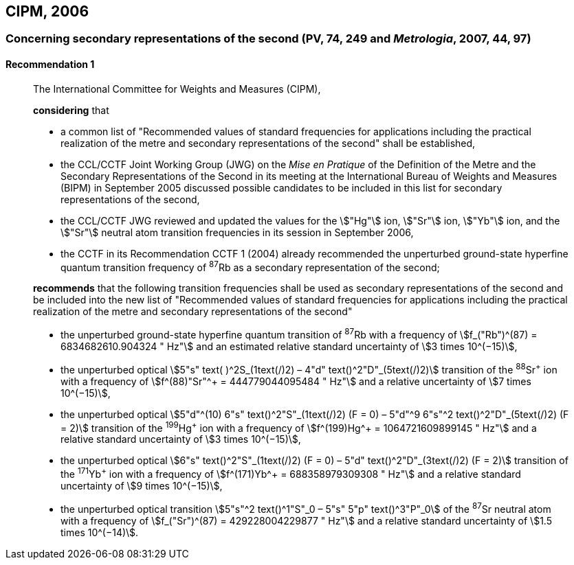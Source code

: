 [[cipm2006]]
== CIPM, 2006

[[cipm2006r1]]
=== Concerning secondary representations of the second (PV, 74, 249 and _Metrologia_, 2007, 44, 97)

[[cipm2006r1r1]]
==== Recommendation 1
____

The International Committee for Weights and Measures (CIPM),

*considering* that

* a common list of "Recommended values of standard frequencies for applications including the practical realization of the metre and secondary representations of the second" shall be established,
* the CCL/CCTF Joint Working Group (JWG) on the _Mise en Pratique_ of the Definition of the Metre and the Secondary Representations of the Second in its meeting at the International Bureau of Weights and Measures (BIPM) in September 2005 discussed possible candidates to be included in this list for secondary representations of the second,
* the CCL/CCTF JWG reviewed and updated the values for the stem:["Hg"] ion, stem:["Sr"] ion, stem:["Yb"] ion, and the stem:["Sr"] neutral atom transition frequencies in its session in September 2006,
* the CCTF in its Recommendation CCTF 1 (2004) already recommended the unperturbed ground-state hyperfine quantum transition frequency of ^87^Rb as a secondary representation of the second;

*recommends* that the following transition frequencies shall be used as secondary representations of the second and be included into the new list of "Recommended values of standard frequencies for applications including the practical realization of the metre and secondary representations of the second"

* the unperturbed ground-state hyperfine quantum transition of ^87^Rb with a frequency of stem:[f_("Rb")^(87) = 6834682610.904324 " Hz"] and an estimated relative standard uncertainty of stem:[3 times 10^(−15)], 
* the unperturbed optical stem:[5"s" text( )^2S_(1text(/)2) – 4"d" text()^2"D"_(5text(/)2)] transition of the ^88^Sr^\+^ ion with a frequency of stem:[f^(88)"Sr"^+ = 444779044095484 " Hz"] and a relative uncertainty of stem:[7 times 10^(−15)],
* the unperturbed optical stem:[5"d"^(10) 6"s" text()^2"S"_(1text(/)2) (F = 0) – 5"d"^9 6"s"^2 text()^2"D"_(5text(/)2) (F = 2)] transition of the ^199^Hg^\+^ ion with a frequency of stem:[f^(199)Hg^+ = 1064721609899145 " Hz"] and a relative standard uncertainty of stem:[3 times 10^(−15)],
* the unperturbed optical stem:[6"s" text()^2"S"_(1text(/)2) (F = 0) – 5"d" text()^2"D"_(3text(/)2) (F = 2)] transition of the ^171^Yb^\+^ ion with a frequency of stem:[f^(171)Yb^+ = 688358979309308 " Hz"] and a relative standard uncertainty of stem:[9 times 10^(−15)],
* the unperturbed optical transition stem:[5"s"^2 text()^1"S"_0 – 5"s" 5"p" text()^3"P"_0] of the ^87^Sr neutral atom with a frequency of stem:[f_("Sr")^(87) = 429228004229877 " Hz"] and a relative standard uncertainty of stem:[1.5 times 10^(−14)].
____